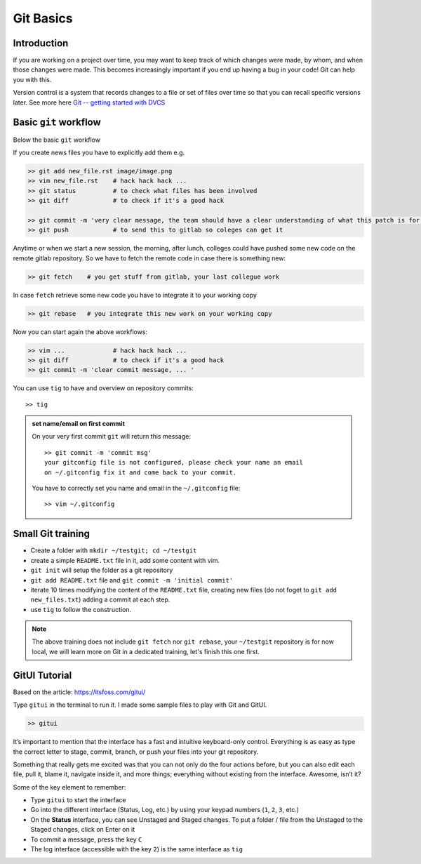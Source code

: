 Git Basics
============

Introduction
------------

If you are working on a project over time, you may want to keep track of which changes
were made, by whom, and when those changes were made. This becomes increasingly
important if you end up having a bug in your code! Git can help you with this.

Version control is a system that records changes to a file or set of files over time so
that you can recall specific versions later. See more here `Git -- getting started with
DVCS <https://git-scm.com/book/en/v2/Getting-Started-About-Version-Control>`__

Basic ``git`` workflow
----------------------
Below the basic ``git`` workflow

If you create news files you have to explicitly add them e.g.

.. code:: bash

  >> git add new_file.rst image/image.png
  >> vim new_file.rst    # hack hack hack ...
  >> git status          # to check what files has been involved
  >> git diff            # to check if it's a good hack

  >> git commit -m 'very clear message, the team should have a clear understanding of what this patch is for'
  >> git push            # to send this to gitlab so coleges can get it

Anytime or when we start a new session, the morning, after lunch, colleges could have
pushed some new code on the remote gitlab repository. So we have to fetch the remote
code in case there is something new:

.. code:: bash

  >> git fetch    # you get stuff from gitlab, your last collegue work

In case ``fetch`` retrieve some new code you have to integrate it to your working copy

.. code:: bash

  >> git rebase   # you integrate this new work on your working copy

Now you can start again the above workflows:

.. code:: bash

  >> vim ...             # hack hack hack ...
  >> git diff            # to check if it's a good hack
  >> git commit -m 'clear commit message, ... '

You can use ``tig`` to have and overview on repository commits::

  >> tig

.. image:: /docs/gitlab_quickstart/git_basics/tig_view.png
   :width: 430px

.. admonition:: set name/email on first commit

   On your very first commit ``git`` will return this message::

     >> git commit -m 'commit msg'
     your gitconfig file is not configured, please check your name an email
     on ~/.gitconfig fix it and come back to your commit.

   You have to correctly set you name and email in the ``~/.gitconfig`` file::

     >> vim ~/.gitconfig

.. fixme

Small Git training
------------------
- Create a folder with ``mkdir ~/testgit; cd ~/testgit``
- create a simple ``README.txt`` file in it, add some content with vim.
- ``git init`` will setup the folder as a git repository
- ``git add README.txt`` file and ``git commit -m 'initial commit'``
- iterate 10 times modifying the content of the ``README.txt`` file, creating new files (do
  not foget to ``git add new_files.txt``) adding a commit at each step.
- use ``tig`` to follow the construction.

.. note::

  The above training does not include ``git fetch`` nor ``git rebase``, your
  ``~/testgit`` repository is for now local, we will learn more on Git in a dedicated
  training, let's finish this one first.


GitUI Tutorial
--------------
Based on the article: https://itsfoss.com/gitui/

Type ``gitui`` in the terminal to run it. I made some sample files to play with Git and GitUI.

.. code:: bash

  >> gitui


.. image:: /docs/gitlab_quickstart/git_basics/gitui_example1.png
   :width: 600px

It’s important to mention that the interface has a fast and intuitive keyboard-only control. Everything is as easy as type the correct letter to stage, commit, branch, or push your files into your git repository.

Something that really gets me excited was that you can not only do the four actions before, but you can also edit each file, pull it, blame it, navigate inside it, and more things; everything without existing from the interface. Awesome, isn’t it?

.. image:: /docs/gitlab_quickstart/git_basics/gitui_example2.png
   :width: 600px


Some of the key element to remember:

- Type ``gitui`` to start the interface
- Go into the different interface (Status, Log, etc.) by using your keypad numbers (``1``, ``2``, ``3``, etc.)
- On the **Status** interface, you can see Unstaged and Staged changes. To put a folder / file from the Unstaged to the Staged changes, click on Enter on it
- To commit a message, press the key ``C``
- The log interface (accessible with the key ``2``) is the same interface as ``tig``